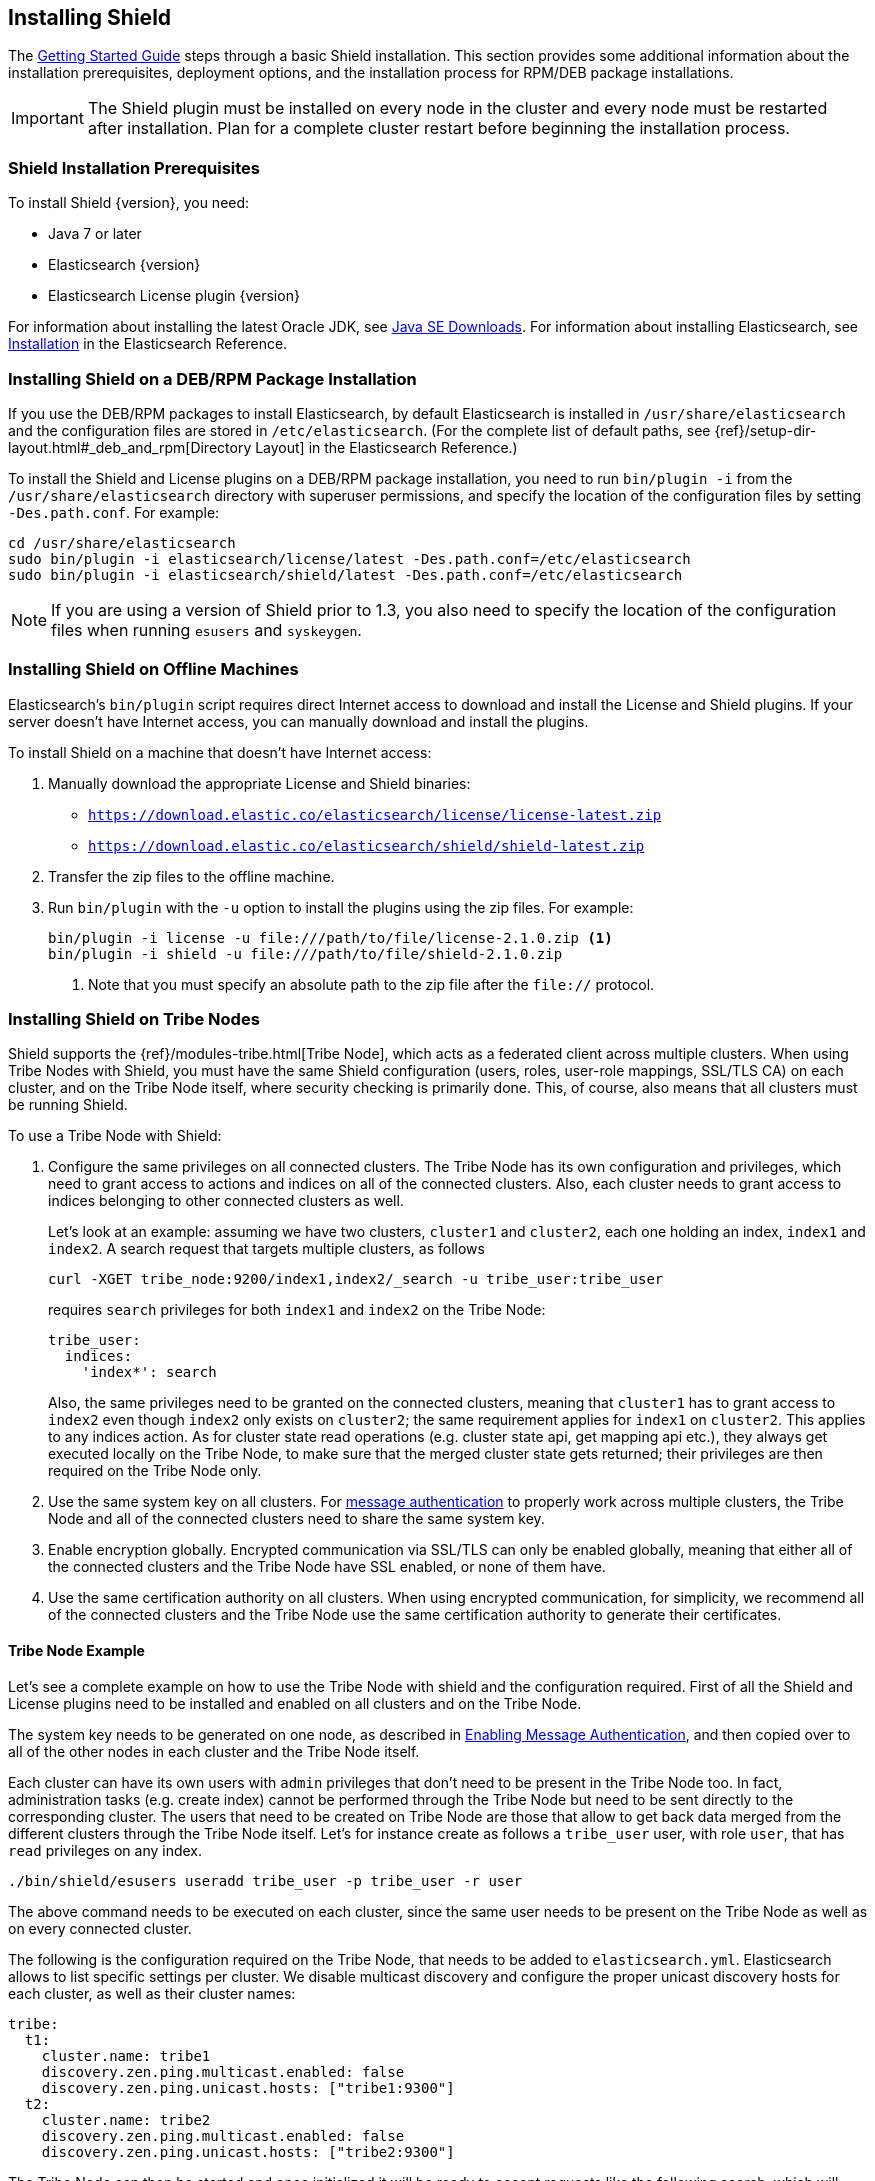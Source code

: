 [[installing-shield]]
== Installing Shield

The <<getting-started, Getting Started Guide>> steps through a basic Shield installation. This section provides some additional information about the installation prerequisites, deployment options, and the installation process for RPM/DEB package installations.

IMPORTANT: The Shield plugin must be installed on every node in the cluster and every
node must be restarted after installation. Plan for a complete cluster restart before beginning the installation process.

[float]
=== Shield Installation Prerequisites

To install Shield {version}, you need:

* Java 7 or later
* Elasticsearch {version}
* Elasticsearch License plugin {version}

For information about installing the latest Oracle JDK, see http://www.oracle.com/technetwork/java/javase/downloads/index-jsp-138363.html[Java SE Downloads]. For information about installing Elasticsearch, see http://www.elastic.co/guide/en/elasticsearch/reference/current/_installation.html[Installation] in the Elasticsearch Reference.

[float]
[[deb-rpm-install]]
=== Installing Shield on a DEB/RPM Package Installation

If you use the DEB/RPM packages to install Elasticsearch, by default Elasticsearch is installed in 
`/usr/share/elasticsearch` and the configuration files are stored in `/etc/elasticsearch`. (For the 
complete list of default paths, see {ref}/setup-dir-layout.html#_deb_and_rpm[Directory Layout] in
the Elasticsearch Reference.)

To install the Shield and License plugins on a DEB/RPM package installation, you need to run 
`bin/plugin -i` from the `/usr/share/elasticsearch` directory with superuser permissions, and 
specify the location of the configuration files by setting `-Des.path.conf`. For example:

[source,shell]
----------------------------------------------------------
cd /usr/share/elasticsearch
sudo bin/plugin -i elasticsearch/license/latest -Des.path.conf=/etc/elasticsearch
sudo bin/plugin -i elasticsearch/shield/latest -Des.path.conf=/etc/elasticsearch
----------------------------------------------------------

NOTE: If you are using a version of Shield prior to 1.3, you also need to specify the location
of the configuration files when running `esusers` and `syskeygen`. 

[float]
[[offline-install]]
=== Installing Shield on Offline Machines

Elasticsearch’s `bin/plugin` script requires direct Internet access to download and install the 
License and Shield plugins. If your server doesn’t have Internet access, you can manually 
download and install the plugins.

To install Shield on a machine that doesn't have Internet access:

. Manually download the appropriate License and Shield binaries: 
** https://download.elastic.co/elasticsearch/license/license-latest.zip[
`https://download.elastic.co/elasticsearch/license/license-latest.zip`]
** https://download.elastic.co/elasticsearch/shield/shield-latest.zip[
`https://download.elastic.co/elasticsearch/shield/shield-latest.zip`]

. Transfer the zip files to the offline machine.

. Run `bin/plugin` with the `-u` option to install the plugins using the zip files. For example:
+
[source,shell]
----------------------------------------------------------
bin/plugin -i license -u file:///path/to/file/license-2.1.0.zip <1>
bin/plugin -i shield -u file:///path/to/file/shield-2.1.0.zip
----------------------------------------------------------
<1> Note that you must specify an absolute path to the zip file after the `file://` protocol.

[float]
[[tribe-node]]
=== Installing Shield on Tribe Nodes

Shield supports the {ref}/modules-tribe.html[Tribe Node], which acts as a federated client across multiple clusters. When using Tribe Nodes with Shield, you must have the same Shield configuration (users, roles, user-role mappings, SSL/TLS CA) on each cluster, and on the Tribe Node itself, where security checking is primarily done. This, of course, also means
that all clusters must be running Shield. 

To use a Tribe Node with Shield:

. Configure the same privileges on all connected clusters. The Tribe Node has its own configuration and privileges, which need to grant access to actions and indices on all of the
connected clusters. Also, each cluster needs to grant access to indices belonging to other connected clusters as well.
+
Let's look at an example: assuming we have two clusters, `cluster1` and `cluster2`, each one holding an index, `index1`
and `index2`. A search request that targets multiple clusters, as follows
+
[source,shell]
-----------------------------------------------------------
curl -XGET tribe_node:9200/index1,index2/_search -u tribe_user:tribe_user
-----------------------------------------------------------
+
requires `search` privileges for both `index1` and `index2` on the Tribe Node:
+
[source,yaml]
-----------------------------------------------------------
tribe_user:
  indices:
    'index*': search
-----------------------------------------------------------
+
Also, the same privileges need to be granted on the connected clusters, meaning that `cluster1` has to grant access to
`index2` even though `index2` only exists on `cluster2`; the same requirement applies for `index1` on `cluster2`. This
applies to any indices action. As for cluster state read operations (e.g. cluster state api, get mapping api etc.),
they always get executed locally on the Tribe Node, to make sure that the merged cluster state gets returned; their
privileges are then required on the Tribe Node only.

. Use the same system key on all clusters. For <<enable-message-authentication,message authentication>> to properly work across multiple clusters, the Tribe Node
and all of the connected clusters need to share the same system key.

. Enable encryption globally. Encrypted communication via SSL/TLS can only be enabled globally, meaning that either all of the connected clusters and the Tribe Node have SSL enabled, or none of them have.

. Use the same certification authority on all clusters. When using encrypted communication, for simplicity, we recommend all of the connected clusters and the Tribe Node use
the same certification authority to generate their certificates.

[float]
==== Tribe Node Example

Let's see a complete example on how to use the Tribe Node with shield and the configuration required. First of all the
Shield and License plugins need to be installed and enabled on all clusters and on the Tribe Node.

The system key needs to be generated on one node, as described in <<enable-message-authentication, Enabling Message Authentication>>,
and then copied over to all of the other nodes in each cluster and the Tribe Node itself.

Each cluster can have its own users with `admin` privileges that don't need to be present in the Tribe Node too. In fact,
administration tasks (e.g. create index) cannot be performed through the Tribe Node but need to be sent directly to the
corresponding cluster. The users that need to be created on Tribe Node are those that allow to get back data merged from
the different clusters through the Tribe Node itself. Let's for instance create as follows a `tribe_user` user, with
role `user`, that has `read` privileges on any index.

[source,shell]
-----------------------------------------------------------
./bin/shield/esusers useradd tribe_user -p tribe_user -r user
-----------------------------------------------------------

The above command needs to be executed on each cluster, since the same user needs to be present on the Tribe Node as well
as on every connected cluster.

The following is the configuration required on the Tribe Node, that needs to be added to `elasticsearch.yml`.
Elasticsearch allows to list specific settings per cluster. We disable multicast discovery and configure the proper unicast discovery hosts for each cluster,
as well as their cluster names:

[source,yaml]
-----------------------------------------------------------
tribe:
  t1:
    cluster.name: tribe1
    discovery.zen.ping.multicast.enabled: false
    discovery.zen.ping.unicast.hosts: ["tribe1:9300"]
  t2:
    cluster.name: tribe2
    discovery.zen.ping.multicast.enabled: false
    discovery.zen.ping.unicast.hosts: ["tribe2:9300"]
-----------------------------------------------------------

The Tribe Node can then be started and once initialized it will be ready to accept requests like the following search,
which will return documents coming from the different connected clusters:

[source,shell]
-----------------------------------------------------------
curl -XGET localhost:9200/_search -u tribe_user:tribe_user
-----------------------------------------------------------

As for encrypted communication, the required settings are the same as described in <<securing-communications, Securing Communications with Encryption and IP Filtering>>,
but need to be specified per tribe as we did for discovery settings above.





